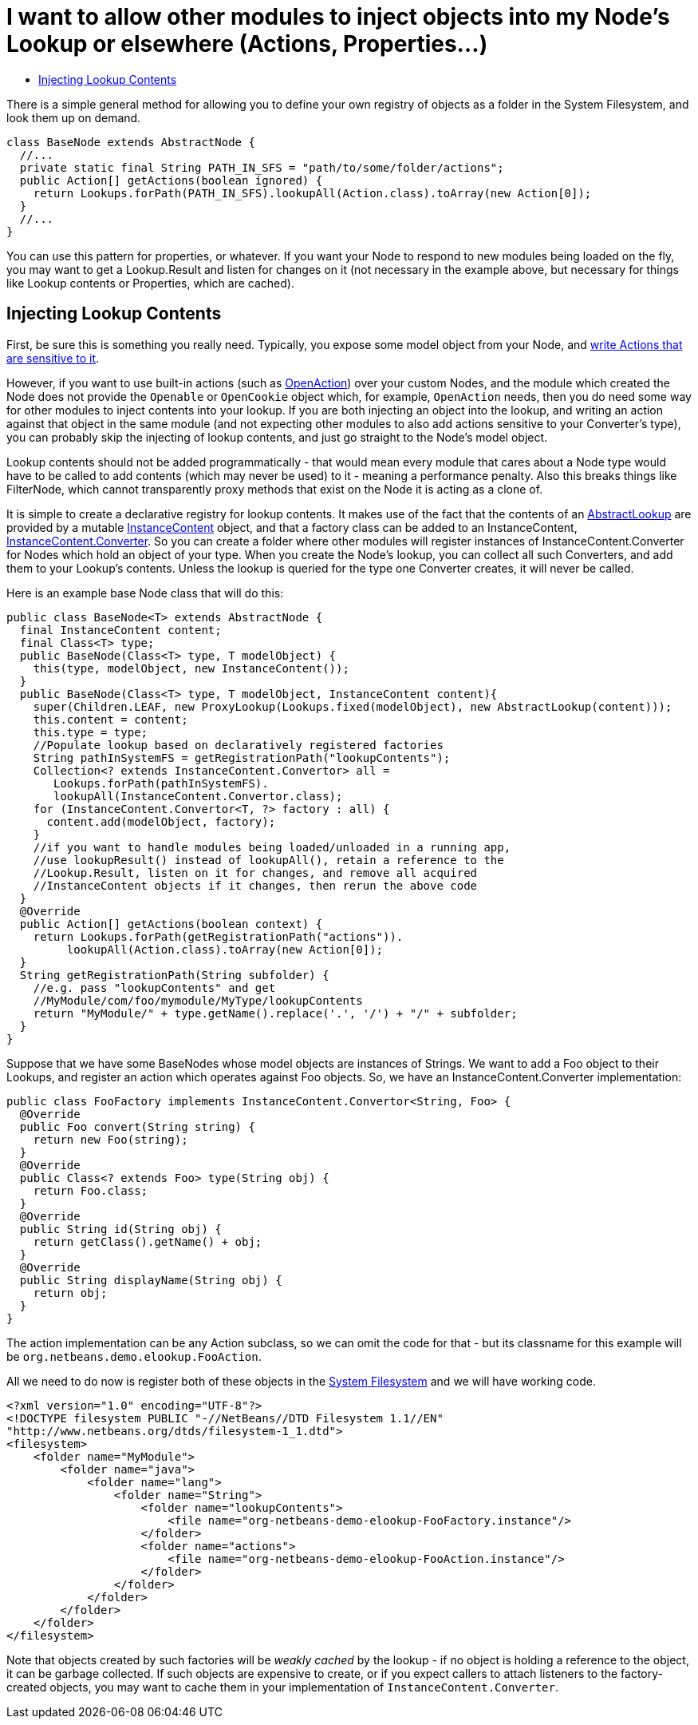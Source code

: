 // 
//     Licensed to the Apache Software Foundation (ASF) under one
//     or more contributor license agreements.  See the NOTICE file
//     distributed with this work for additional information
//     regarding copyright ownership.  The ASF licenses this file
//     to you under the Apache License, Version 2.0 (the
//     "License"); you may not use this file except in compliance
//     with the License.  You may obtain a copy of the License at
// 
//       http://www.apache.org/licenses/LICENSE-2.0
// 
//     Unless required by applicable law or agreed to in writing,
//     software distributed under the License is distributed on an
//     "AS IS" BASIS, WITHOUT WARRANTIES OR CONDITIONS OF ANY
//     KIND, either express or implied.  See the License for the
//     specific language governing permissions and limitations
//     under the License.
//

= I want to allow other modules to inject objects into my Node's Lookup or elsewhere (Actions, Properties...)
:page-layout: wikidev
:jbake-tags: wiki, devfaq, needsreview
:jbake-status: published
:keywords: Apache NetBeans wiki DevFaqNodeInjectingLookupContents
:description: Apache NetBeans wiki DevFaqNodeInjectingLookupContents
:toc: left
:toc-title:
:syntax: true
:wikidevsection: _nodes_and_explorer
:position: 31


There is a simple general method for allowing you to define your own registry of objects as a folder in the System Filesystem, and look them up on demand.  

[source,java]
----

class BaseNode extends AbstractNode {
  //...
  private static final String PATH_IN_SFS = "path/to/some/folder/actions";
  public Action[] getActions(boolean ignored) {
    return Lookups.forPath(PATH_IN_SFS).lookupAll(Action.class).toArray(new Action[0]);
  }
  //...
}
----

You can use this pattern for properties, or whatever.  If you want your Node to respond to new modules being loaded on the fly, you may want to get a Lookup.Result and listen for changes on it (not necessary in the example above, but necessary for things like Lookup contents or Properties, which are cached).

== Injecting Lookup Contents

First, be sure this is something you really need.  Typically, you expose some model object from your Node, and xref:./DevFaqActionContextSensitive.adoc[write Actions that are sensitive to it].

However, if you want to use built-in actions (such as link:https://bits.netbeans.org/dev/javadoc/org-openide-actions/org/openide/actions/OpenAction.html[OpenAction]) over your custom Nodes, and the module which created the Node does not provide the `Openable` or `OpenCookie` object which, for example, `OpenAction` needs, then you do need some way for other modules to inject contents into your lookup.  If you are both injecting an object into the lookup, and writing an action against that object in the same module (and not expecting other modules to also add actions sensitive to your Converter's type), you can probably skip the injecting of lookup contents, and just go straight to the Node's model object.

Lookup contents should not be added programmatically - that would mean every module that cares about a Node type would have to be called to add contents (which may never be used) to it - meaning a performance penalty.  Also this breaks things like FilterNode, which cannot transparently proxy methods that exist on the Node it is acting as a clone of.

It is simple to create a declarative registry for lookup contents.  It makes use of the fact that the contents of an link:https://bits.netbeans.org/dev/javadoc/org-openide-util-lookup/org/openide/util/lookup/AbstractLookup.html[AbstractLookup] are provided by a mutable link:https://bits.netbeans.org/dev/javadoc/org-openide-util-lookup/org/openide/util/lookup/InstanceContent.html[InstanceContent] object, and that a factory class can be added to an InstanceContent, link:https://bits.netbeans.org/dev/javadoc/org-openide-util-lookup/org/openide/util/lookup/InstanceContent.Convertor.html[InstanceContent.Converter].  So you can create a folder where other modules will register instances of InstanceContent.Converter for Nodes which hold an object of your type.  When you create the Node's lookup, you can collect all such Converters, and add them to your Lookup's contents.  Unless the lookup is queried for the type one Converter creates, it will never be called.

Here is an example base Node class that will do this:

[source,java]
----

public class BaseNode<T> extends AbstractNode {
  final InstanceContent content;
  final Class<T> type;
  public BaseNode(Class<T> type, T modelObject) {
    this(type, modelObject, new InstanceContent());
  }
  public BaseNode(Class<T> type, T modelObject, InstanceContent content){
    super(Children.LEAF, new ProxyLookup(Lookups.fixed(modelObject), new AbstractLookup(content)));
    this.content = content;
    this.type = type;
    //Populate lookup based on declaratively registered factories
    String pathInSystemFS = getRegistrationPath("lookupContents");
    Collection<? extends InstanceContent.Convertor> all = 
       Lookups.forPath(pathInSystemFS).
       lookupAll(InstanceContent.Convertor.class);
    for (InstanceContent.Convertor<T, ?> factory : all) {
      content.add(modelObject, factory);
    }
    //if you want to handle modules being loaded/unloaded in a running app,
    //use lookupResult() instead of lookupAll(), retain a reference to the
    //Lookup.Result, listen on it for changes, and remove all acquired
    //InstanceContent objects if it changes, then rerun the above code
  }
  @Override
  public Action[] getActions(boolean context) {
    return Lookups.forPath(getRegistrationPath("actions")).
         lookupAll(Action.class).toArray(new Action[0]);
  }
  String getRegistrationPath(String subfolder) {
    //e.g. pass "lookupContents" and get 
    //MyModule/com/foo/mymodule/MyType/lookupContents
    return "MyModule/" + type.getName().replace('.', '/') + "/" + subfolder;
  }
}
----

Suppose that we have some BaseNodes whose model objects are instances of Strings.  We want to add a Foo object to their Lookups, and register an action which operates against Foo objects.  So, we have an InstanceContent.Converter implementation:

[source,java]
----

public class FooFactory implements InstanceContent.Convertor<String, Foo> {
  @Override
  public Foo convert(String string) {
    return new Foo(string);
  }
  @Override
  public Class<? extends Foo> type(String obj) {
    return Foo.class;
  }
  @Override
  public String id(String obj) {
    return getClass().getName() + obj;
  }
  @Override
  public String displayName(String obj) {
    return obj;
  }
}

----

The action implementation can be any Action subclass, so we can omit the code for that - but its classname for this example will be `org.netbeans.demo.elookup.FooAction`.

All we need to do now is register both of these objects in the xref:./DevFaqSystemFilesystem.adoc[System Filesystem] and we will have working code.

[source,xml]
----

<?xml version="1.0" encoding="UTF-8"?>
<!DOCTYPE filesystem PUBLIC "-//NetBeans//DTD Filesystem 1.1//EN" 
"http://www.netbeans.org/dtds/filesystem-1_1.dtd">
<filesystem>
    <folder name="MyModule">
        <folder name="java">
            <folder name="lang">
                <folder name="String">
                    <folder name="lookupContents">
                        <file name="org-netbeans-demo-elookup-FooFactory.instance"/>
                    </folder>
                    <folder name="actions">
                        <file name="org-netbeans-demo-elookup-FooAction.instance"/>
                    </folder>
                </folder>
            </folder>
        </folder>
    </folder>
</filesystem>

----

Note that objects created by such factories will be _weakly cached_ by the lookup - if no object is holding a reference to the object, it can be garbage collected.  If such objects are expensive to create, or if you expect callers to attach listeners to the factory-created objects, you may want to cache them in your implementation of `InstanceContent.Converter`.
////
== Apache Migration Information

The content in this page was kindly donated by Oracle Corp. to the
Apache Software Foundation.

This page was exported from link:http://wiki.netbeans.org/DevFaqNodeInjectingLookupContents[http://wiki.netbeans.org/DevFaqNodeInjectingLookupContents] , 
that was last modified by NetBeans user Jtulach 
on 2010-07-24T19:35:53Z.


*NOTE:* This document was automatically converted to the AsciiDoc format on 2018-02-07, and needs to be reviewed.
////